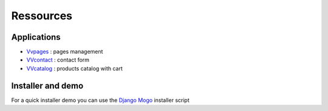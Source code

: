 Ressources
==========

Applications
^^^^^^^^^^^^

- `Vvpages <https://github.com/synw/django-mogo>`_ : pages management
- `VVcontact <https://github.com/synw/django-mogo>`_ : contact form
- `VVcatalog <https://github.com/synw/django-mogo>`_ : products catalog with cart

Installer and demo
^^^^^^^^^^^^^^^^^^

For a quick installer demo you can use the `Django Mogo <https://github.com/synw/django-mogo>`_ installer script